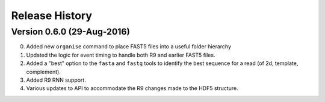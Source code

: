 ###############
Release History
###############

Version 0.6.0 (29-Aug-2016)
============================
0. Added new ``organise`` command to place FAST5 files into a useful folder hierarchy
1. Updated the logic for event timing to handle both R9 and earlier FAST5 files.
2. Added a "best" option to the ``fasta`` and ``fastq`` tools to identify the best sequence for a read (of 2d, template, complement).
3. Added R9 RNN support.
4. Various updates to API to accommodate the R9 changes made to the HDF5 structure.